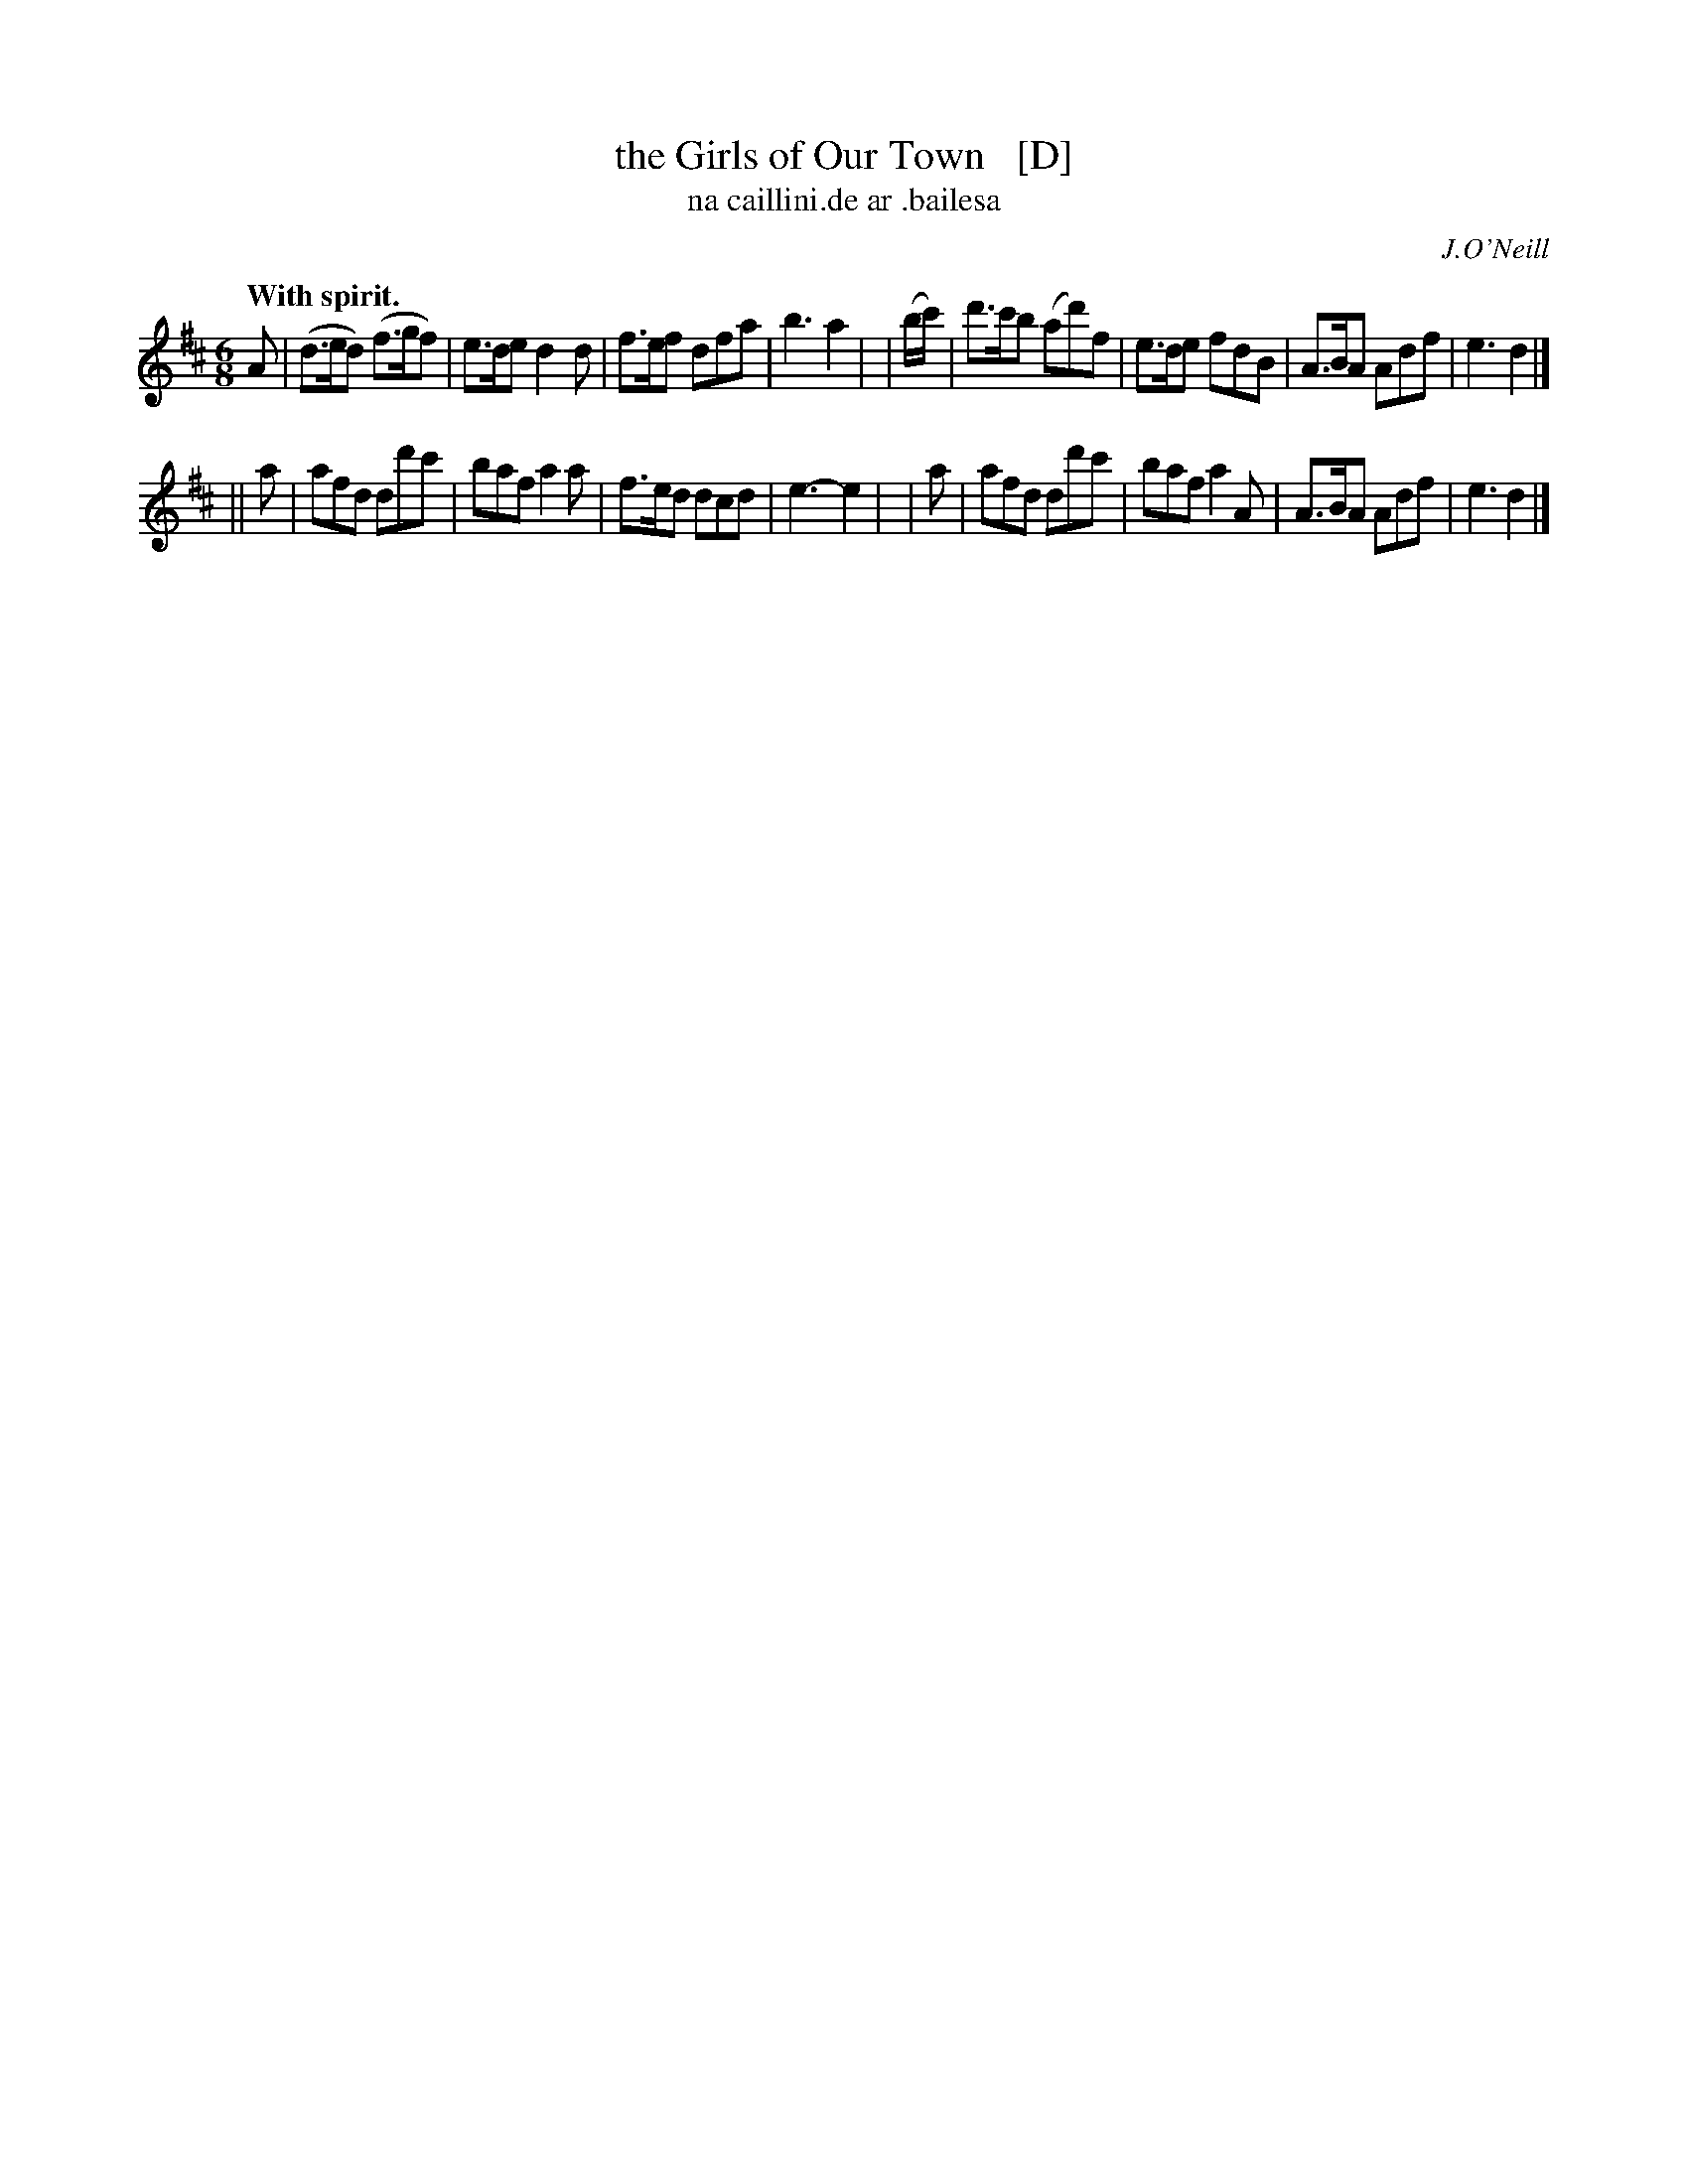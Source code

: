 X: 574
T: the Girls of Our Town   [D]
T: na caillini\.de ar \.bailesa
R: jig
%S: s:2 b:16(8+8)
B: O'Neill's 1850 #574
O: J.O'Neill
Z: J.B. Walsh, walsh@math.ubc.ca
Q: "With spirit."
M: 6/8
%Q: 90
K: D
   A | (d>ed) (f>gf) | e>de d2 d | f>ef dfa | b3 a2 |\
| (b/c'/) | d'>c'b (ad')f | e>de fdB | A>BA Adf | e3 d2 |]
|| a | afd dd'c' | baf a2a | f>ed dcd | e3-e2 |\
|  a | afd dd'c' | baf a2A | A>BA Adf | e3 d2 |]

